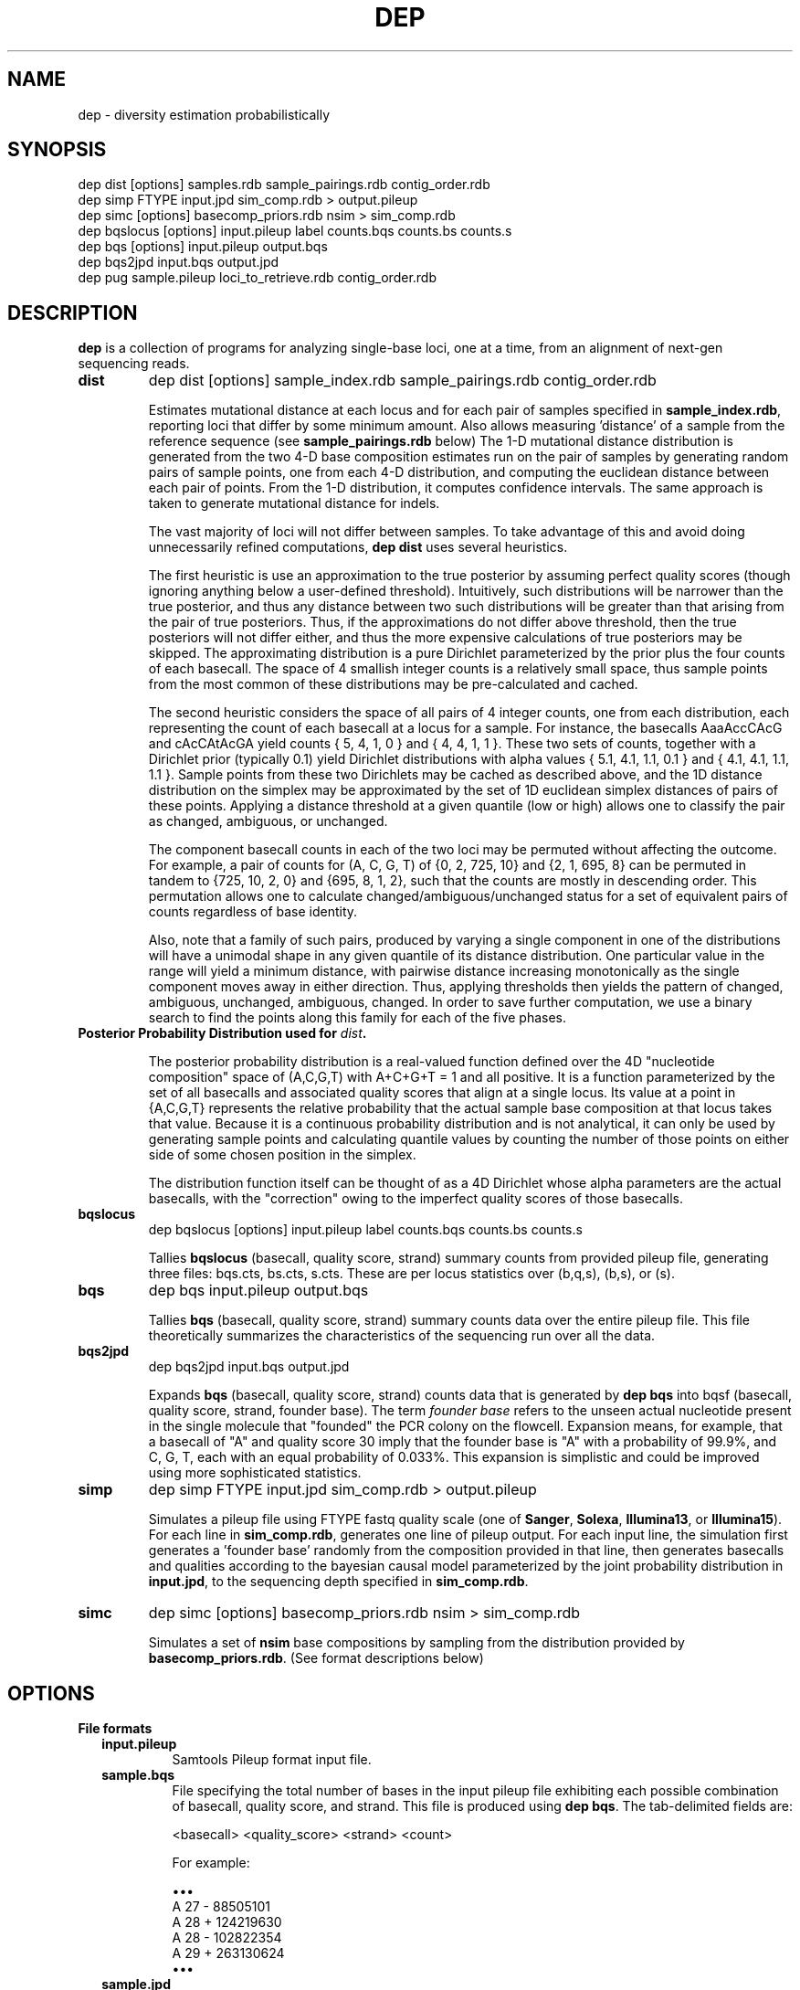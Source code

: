 .TH DEP 1 "Version 1"

.SH NAME
dep \- diversity estimation probabilistically

.SH SYNOPSIS
dep dist [options] samples.rdb sample_pairings.rdb contig_order.rdb
.br
dep simp FTYPE input.jpd sim_comp.rdb > output.pileup
.br
dep simc [options] basecomp_priors.rdb nsim > sim_comp.rdb
.br
dep bqslocus [options] input.pileup label counts.bqs counts.bs counts.s
.br
dep bqs [options] input.pileup output.bqs
.br
dep bqs2jpd input.bqs output.jpd
.br
dep pug sample.pileup loci_to_retrieve.rdb contig_order.rdb
.br



.SH DESCRIPTION

.PP
.B dep
is a collection of programs for analyzing single-base loci, one at a
time, from an alignment of next-gen sequencing reads.

.TP
.B dist
dep dist [options] sample_index.rdb sample_pairings.rdb contig_order.rdb

Estimates mutational distance at each locus and for each pair of
samples specified in \fBsample_index.rdb\fP, reporting loci that
differ by some minimum amount.  Also allows measuring 'distance' of a
sample from the reference sequence (see \fBsample_pairings.rdb\fP
below) The 1-D mutational distance distribution is generated from the
two 4-D base composition estimates run on the pair of samples by
generating random pairs of sample points, one from each 4-D
distribution, and computing the euclidean distance between each pair
of points. From the 1-D distribution, it computes confidence
intervals. The same approach is taken to generate mutational distance
for indels.

The vast majority of loci will not differ between samples.  To take
advantage of this and avoid doing unnecessarily refined computations,
\fBdep dist\fP uses several heuristics.

The first heuristic is use an approximation to the true posterior by
assuming perfect quality scores (though ignoring anything below a
user-defined threshold).  Intuitively, such distributions will be
narrower than the true posterior, and thus any distance between two
such distributions will be greater than that arising from the pair of
true posteriors.  Thus, if the approximations do not differ above
threshold, then the true posteriors will not differ either, and thus
the more expensive calculations of true posteriors may be skipped.
The approximating distribution is a pure Dirichlet parameterized by
the prior plus the four counts of each basecall.  The space of 4
smallish integer counts is a relatively small space, thus sample
points from the most common of these distributions may be
pre-calculated and cached.

The second heuristic considers the space of all pairs of 4 integer
counts, one from each distribution, each representing the count of
each basecall at a locus for a sample.  For instance, the basecalls
AaaAccCAcG and cAcCAtAcGA yield counts { 5, 4, 1, 0 } and { 4, 4, 1, 1
}. These two sets of counts, together with a Dirichlet prior
(typically 0.1) yield Dirichlet distributions with alpha values { 5.1,
4.1, 1.1, 0.1 } and { 4.1, 4.1, 1.1, 1.1 }.  Sample points from these
two Dirichlets may be cached as described above, and the 1D distance
distribution on the simplex may be approximated by the set of 1D
euclidean simplex distances of pairs of these points.  Applying a
distance threshold at a given quantile (low or high) allows one to
classify the pair as changed, ambiguous, or unchanged.

The component basecall counts in each of the two loci may be permuted
without affecting the outcome.  For example, a pair of counts for (A,
C, G, T) of {0, 2, 725, 10} and {2, 1, 695, 8} can be permuted in
tandem to {725, 10, 2, 0} and {695, 8, 1, 2}, such that the counts are
mostly in descending order.  This permutation allows one to calculate
changed/ambiguous/unchanged status for a set of equivalent pairs of
counts regardless of base identity.

Also, note that a family of such pairs, produced by varying a single
component in one of the distributions will have a unimodal shape in
any given quantile of its distance distribution.  One particular value
in the range will yield a minimum distance, with pairwise distance
increasing monotonically as the single component moves away in either
direction.  Thus, applying thresholds then yields the pattern of
changed, ambiguous, unchanged, ambiguous, changed.  In order to save
further computation, we use a binary search to find the points along
this family for each of the five phases.


.TP
.B Posterior Probability Distribution used for \fIdist\fP.

The posterior probability distribution is a real-valued function
defined over the 4D "nucleotide composition" space of (A,C,G,T) with
A+C+G+T = 1 and all positive.  It is a function parameterized by the
set of all basecalls and associated quality scores that align at a
single locus.  Its value at a point in {A,C,G,T} represents the
relative probability that the actual sample base composition at that
locus takes that value. Because it is a continuous probability
distribution and is not analytical, it can only be used by generating
sample points and calculating quantile values by counting the number
of those points on either side of some chosen position in the simplex.

The distribution function itself can be thought of as a 4D Dirichlet
whose alpha parameters are the actual basecalls, with the "correction"
owing to the imperfect quality scores of those basecalls.

.TP
.B bqslocus
dep bqslocus [options] input.pileup label counts.bqs counts.bs counts.s

Tallies \fBbqslocus\fP (basecall, quality score, strand) summary
counts from provided pileup file, generating three files: bqs.cts,
bs.cts, s.cts. These are per locus statistics over (b,q,s), (b,s), or
(s).

.TP
.B bqs
dep bqs input.pileup output.bqs

Tallies \fBbqs\fP (basecall, quality score, strand) summary counts
data over the entire pileup file. This file theoretically summarizes
the characteristics of the sequencing run over all the data.

.TP
.B bqs2jpd
dep bqs2jpd input.bqs output.jpd

Expands \fBbqs\fP (basecall, quality score, strand) counts data that
is generated by \fBdep bqs\fP into bqsf (basecall, quality score,
strand, founder base).  The term \fIfounder base\fP refers to the
unseen actual nucleotide present in the single molecule that "founded"
the PCR colony on the flowcell.  Expansion means, for example, that a
basecall of "A" and quality score 30 imply that the founder base is
"A" with a probability of 99.9%, and C, G, T, each with an equal
probability of 0.033%.  This expansion is simplistic and could be
improved using more sophisticated statistics.

.TP
.B simp
dep simp FTYPE input.jpd sim_comp.rdb > output.pileup

Simulates a pileup file using FTYPE fastq quality scale (one of
.BR Sanger ,
.BR Solexa ,
.BR Illumina13 , 
or 
.BR Illumina15 ).
For each line in \fBsim_comp.rdb\fP, generates one line of pileup
output.  For each input line, the simulation first generates
a 'founder base' randomly from the composition provided in that line,
then generates basecalls and qualities according to the bayesian
causal model parameterized by the joint probability distribution in
\fBinput.jpd\fP, to the sequencing depth specified in
\fBsim_comp.rdb\fP.

.TP
.B simc
dep simc [options] basecomp_priors.rdb nsim > sim_comp.rdb

Simulates a set of \fBnsim\fP base compositions by sampling from the
distribution provided by \fBbasecomp_priors.rdb\fP.  (See format
descriptions below)

.SH OPTIONS

.B File formats

.RS 2

.TP
.B input.pileup
Samtools Pileup format input file.

.TP
.B sample.bqs
File specifying the total number of bases in the input pileup file
exhibiting each possible combination of basecall, quality score, and
strand.  This file is produced using
.BR "dep bqs" .
The tab-delimited fields are:

<basecall>  <quality_score>  <strand>  <count>

For example:

\(bu\(bu\(bu
.br
A       27      -       88505101
.br
A       28      +       124219630
.br
A       28      -       102822354
.br
A       29      +       263130624
.br
\(bu\(bu\(bu

.TP
.B sample.jpd
Contains the joint probability distribution P(basecall, quality_score,
strand, founder_base) derived from \fIsample.bqs\fP by inferring
founder_base frequency using the Phred definition.  See \fBdep
bqs2jpd\fP for details. The tab-delimited fields:

<bqs_string>  P(bqs,f=A)  p(bqs,f=C)  p(bqs,f=G)  p(bqs,f=T)

For example:

\(bu\(bu\(bu
.br
A_27_-  8.83285e+07      58863.6         58863.6         58863.6
.br
A_28_+  1.24023e+08        65625           65625           65625
.br
A_28_-  1.02659e+08      54320.8         54320.8         54320.8
.br
A_29_+  2.62799e+08       110421          110421          110421
.br
\(bu\(bu\(bu

Where the <bqs_string> is the concatenated information of basecall,
quality score, and strand.

.TP
.B samples.rdb
Specifies all of the samples to be processed.  Provides a mapping of
the sample's symbolic name to the locations of the \fBsample.jpd\fP
and \fBsample.pileup\fP files. The tab-delimited fields are:

<sample_name>  <sample.jpd>  <sample.pileup>

For example:

\(bu\(bu\(bu
.br
10      /path/to/10.jpd      /path/to/10.pileup
.br
11      /path/to/11.jpd      /path/to/11.pileup
.br
12      /path/to/12.jpd      /path/to/12.pileup
.br
13      /path/to/13.jpd      /path/to/13.pileup
.br
\(bu\(bu\(bu


.TP
.B sample_pairings.rdb
Specifies the set of sample pairs to compare against each other, and
also samples to compare against the reference genome, to detect
differences from reference. Contains lines of <label1><tab><label2>,
where <label1> and <label2> are the labels of samples given in
\fBsamples.rdb\fP file given as an argument.  The special value for
label2 of 'REF' indicates to compare the label1 sample against the
reference sequence.  'REF' can be thought of as a pseudo-sample that
has ultra-high sequence depth and matches the reference everywhere.
The algorithm actually uses the same pairwise distance technique using
this pseudo-sample as the second sample in the pair.



.TP
.B contig_order.rdb
Specifies the set of all contigs, and their orderings in all
\fBsample.pileup\fP input files.  The ordering must be consistent with
the ordering in all of the pileup input files, and must mention every
contig that appears in any pileup input file. The tab-delimited fields
are:

<contig_name>  <contig_rank>

For example:

.br
chr1    1
.br
chr2    2
.br
chr3    3
.br
\(bu\(bu\(bu
.br
chr22   22
.br
chrX    23
.br
chrY    24
.br
chrM    25

.TP
.B output.comp
The main result file from \fBdep dist\fP. The base composition of a
given locus in a given sample is represented by 5 lines in this file.
One line each for the marginal composition estimate of each of the
four nucleotides, plus one 'summary' line showing totals of the
marginals.  The tab-delimited fields (with definitions) are:

.RS 
.PD 0
.IP <sample_label> 20
sample label as specified in \fBsamples.rdb\fP
.IP <algorithm>
either 'MH' if Metropolis-Hastings is used, or 'SS' if Slice Sampling
.IP <reference>
Name of the contig or chromosome of this locus
.IP <position>
Position (ones-based) of this locus on the contig
.IP <reference_base>
Nucleotide of the reference genome at this locus
.IP <read_depth>
Total depth-of-coverage at this locus
.IP <effective_depth>
Depth-of-coverage at this locus for bases whose quality codes are
above \fBmin_quality_score\fP.
.IP <inferred_base>
The hypothesis base whose composition is estimated by the
quantiles. A '+' is supplied for the summary line.
.IP <rank_order>
Order of abundance of each <inferred_base> for this locus.  Rank 0
means 'most abundant'. A '+' is supplied for the summary line.
.IP <mean>
The mean value among all posterior sample points.
.IP <mode>
The mode value of the posterior.  Could be interpreted as the 'single
most likely base composition'
.IP <quantile_value1>
Value of the first quantile (specified in \fBquantiles_file\fP) of the
marginal estimate for this base.
.IP <quantile_value2>
Value of the second quantile...
.IP <quantile_valueN>
Value of the Nth quantile...

.RE

.RS

.B Example output

Below shows the base composition estimate for locus chr1:10039 for
samples 11, 12, and 13.  Five quantile values are shown, which, for
this run were the default composition quantile values of 0.005, 0.05,
0.5, 0.95, and 0.995. The lowest quantile value can be used as a
conservative lower limit to establish the presence of a given base at
the locus at high confidence.  The highest quantile value, conversely,
can be used as an upper-limit threshold to establish the absence of a
given base at high confidence.

11    MH    chr1    10039   a     126   126   A     0     0.95704664    0.98260359    0.90659491    0.92185146    0.95954041    0.98396037    0.99411640
.br
11    MH    chr1    10039   a     126   126   C     1     0.02457584    0.01739641    0.00241438    0.00547278    0.02163644    0.05100653    0.06718401
.br
11    MH    chr1    10039   a     126   126   G     2     0.00984136    0.00000000    0.00004587    0.00053659    0.00737108    0.02712454    0.04330999
.br
11    MH    chr1    10039   a     126   126   T     3     0.00853616    0.00000000    0.00004755    0.00039771    0.00627755    0.02457596    0.04256626
.br
11    MH    chr1    10039   a     126   126   +     +     1.00000000    1.00000000    0.90910271    0.92825854    0.99482548    1.08666739    1.14717665
.br
12    MH    chr1    10039   a     79    79    A     0     0.95157275    0.98821348    0.88560945    0.90774664    0.95485831    0.98298489    0.99260859
.br
12    MH    chr1    10039   a     79    79    C     1     0.02416948    0.01178652    0.00078956    0.00359325    0.01979380    0.05861038    0.08886303
.br
12    MH    chr1    10039   a     79    79    G     2     0.01215270    0.00000000    0.00006959    0.00070434    0.00895192    0.03583066    0.06038498
.br
12    MH    chr1    10039   a     79    79    T     3     0.01210507    0.00000000    0.00005961    0.00065514    0.00892939    0.03570172    0.07152482
.br
12    MH    chr1    10039   a     79    79    +     +     1.00000000    1.00000000    0.88652822    0.91269937    0.99253342    1.11312765    1.21338142
.br
13    MH    chr1    10039   a     69    69    A     0     0.95938479    1.00000000    0.88565149    0.91930411    0.96314013    0.98846860    0.99595105
.br
13    MH    chr1    10039   a     69    69    C     2     0.01351182    0.00000000    0.00011938    0.00071743    0.00949379    0.03885545    0.06613156
.br
13    MH    chr1    10039   a     69    69    G     1     0.01390227    0.00000000    0.00004668    0.00070196    0.00960647    0.04279993    0.06896688
.br
13    MH    chr1    10039   a     69    69    T     3     0.01320112    0.00000000    0.00007318    0.00070350    0.00894599    0.04097132    0.06851669
.br
13    MH    chr1    10039   a     69    69    +     +     1.00000000    1.00000000    0.88589073    0.92142700    0.99118638    1.11109529    1.19956618

.RE

.TP
.B output.dist
The main result file from \fBdep dist\fP.  Each line represents a
single locus whose base composition of two particular samples differs
above a threshold.  The tab-delimited fields are:

.RS

.IP <sample1_label> 24
The label for the first sample in the pair, as specified in
\fBsamples.rdb\fP
.IP <sample2_label>
The label for the second sample in the pair, as specified in
\fBsamples.rdb\fP
.IP <contig_name>
Name of the chromosome or contig for this locus
.IP <position>
Position on the contig of this locus (ones-based)
.IP <quantile1_value>
Value of the first quantile as specified in \fBdist_quantiles_file\fP.
.IP <quantile2_value>
Value of second quantile specified in \fBdist_quantiles_file\fP.
.IP <quantileN_value>
Value of last quantile specified in \fBdist_quantiles_file\fP.

(These fields are only optionally output if the \fB\-g
print_pileup_fields\fP is used)

.IP [sample1_read_depth]
total depth-of-coverage at this locus for first sample.
.IP [sample1_bases_raw]
pileup bases of first sample.
.IP [sample1_qual_codes]
quality codes for first sample.
.IP [sample2_read_depth]
total depth-of-coverage at this locus for second sample.
.IP [sample2_bases_raw]
pileup bases of second sample.
.IP [sample2_qual_codes]
quality codes for second sample.

.RE

.RS

.B Example Output

Here is a selection of output of a run showing pairwise comparisons of
samples 10, 11, 12, and 13 in various pairings. The distance quantile
values shown are for quantiles 0.005, 0.05, 0.5, 0.95, and 0.995. The
quantile values reflect the mutational distance distribution (see
\fBdep dist\fP in the DESCRIPTION section) which ranges from 0 to
sqrt(2).

10      11      1       78850    0.3536  0.5590  0.9843  1.2748  1.4142
.br
11      12      1       78850    0.2500  0.4677  0.9014  1.2500  1.4142
.br
10      11      1       81266    0.3062  0.3953  0.7071  0.9843  1.0607
.br
12      13      1       81266    0.6374  0.8101  1.0607  1.2374  1.2374
.br
11      12      1       83819    0.1768  0.1768  0.3536  0.5303  0.7071
.br
10      11      1       83906    0.1768  0.1768  0.3536  0.7071  0.7071
.br
10      13      1       83906    0.1768  0.1768  0.3536  0.7071  0.7071

.RE

.TP
.B output.idist
Similar in concept to \fBoutput.dist\fP, but deals with differences in
the indel 'composition'. Eeach read at a particular locus can exhibit
either an insertion, a deletion, or a non-indel 'event'.  The
particular sequence and length inserted or deleted distinguishes
different indels from each other as separate 'events'.  Taking a tally
of all event types across a pair of samples, the resulting sets can be
viewed as a sampling from an underlying population of events.

This is the same conception as with mutational distance: the
underlying base composition is estimated as a sampling of events of
type 'A','C','G', or 'T'.  The main difference is that, with base
composition events, quality score is taken into account to estimate
probability that the true event corresponds with the observed one
(basecall vs actual founder base).  That is, there is no 'quality
score' associated with the probability that the alignment indel (or
non-presence of indel) is correct. In particular, many of the
differing loci tend to have poly-A stretches, indicating alignment
error.

Nonetheless, the mutational distance is calculated the same way, by
sampling from two Dirichlet distributions parameterized on the indel
event tallies, and then generating a 1-D euclidean distance
distribution, and finally generating quantiles.


The file provides one line for each locus and a particular pair of
samples, that differs above threshold. The tab-delimited fields are:

.RS

.IP <sample1_label> 24
The label for the first sample in the pair, as specified in
\fBsamples.rdb\fP
.IP <sample2_label>
The label for the second sample in the pair, as specified in
\fBsamples.rdb\fP
.IP <contig_name>
Name of the chromosome or contig for this locus
.IP <position>
Position on the contig of this locus (ones-based)
.IP <quantile1_value>
Value of the first quantile as specified in \fBdist_quantiles_file\fP
.IP <quantile2_value>
Value of second quantile specified in \fBdist_quantiles_file\fP
.IP <quantileN_value>
Value of last quantile specified in \fBdist_quantiles_file\fP
.IP <events1_counts>
Comma-separated list of counts for sample1 of all indel events that
occur in either sample. Zeros are shown in this list for events that
only occur in sample2.
.IP <events2_counts>
Comma-separated list of counts for sample2 of all indel events that
occur in either sample. Zeros are shown in this list for events that
only occur in sample1.
.IP <all_events>
Comma-separate list of all indel events, in order corresponding to
<events1_counts> and <events2_counts>.  Non-indel event is represented
as '@'. Insertions are represented as, for example, '+ACG'. Deletions
are represented as, for example, '-TTT' where 'TTT' is the sequence of
the reference.
.IP <sample1_read_depth>
total depth-of-coverage at this locus for first sample
.IP <sample1_bases_raw>
pileup bases of first sample
.IP <sample1_qual_codes>
quality codes for first sample
.IP <sample2_read_depth>
total depth-of-coverage at this locus for second sample
.IP <sample2_bases_raw>
pileup bases of second sample
.IP <sample2_qual_codes>
quality codes for second sample

.RE

.RS

.B Example output

Below shows a few of the most differing loci in a run that included
comparing sample pairs (2, 3), and (1, 2).  Five distance quantiles
are shown, the default values of 0.005, 0.05, 0.5, 0.95, 0.995.  The
values are euclidean distance in the Dirichlet event space of
frequencies.  In the first line it can be seen that sample 2 had 13
reads with a '-C' deletion, and only 3 reads with no indel.  Sample 3
exhibited all 32 reads with no indel.

2   3   chr6    93472344     0.6449  0.7927  1.0726  1.2604  1.3375  13,3    0,32    -C,@      [pileup fields...]
.br
2   3   chrX    131889532    0.5633  0.7273  1.0000  1.1978  1.2788  0,17    17,5    -T,@      [pileup fields...]
.br
1   2   chrX    146524484    0.5630  0.7680  1.1155  1.3178  1.3729  10,0    1,10    -TATA,@   [pileup fields...]
.br
2   3   chrX    53616185     0.5504  0.7041  0.9897  1.1985  1.2905  12,4    0,27    +CCCC,@   [pileup fields...]
.br
2   3   chrX    98048653     0.5405  0.6985  0.9522  1.1504  1.2403  18,7    0,26    -C,@      [pileup fields...]

Here are shown just the \fBbases\fP pileup field, transposed for
clarity in this documentation.  The actual format includes bases,
quals, and depth, as specified below.

2   3   chr6    93472344    ,-1c,-1c,-1c.-1C,-1c,-1c.-1C.-1C,-1c,-1c,-1c.,-1c.,,-1c                  ,,,,,..,....,....,,,,....,.,.,.^],
.br
2   3   chrX    131889532   ,$.,.,.,..,......,                                                       ,,,-1t,-1t,-1t,-1t,-1t.-1T.,-1t,-1t,-1t,,.-1T.-1T,-1t.-1T.-1T.-1T.-1T.-1T
.br
1   2   chrX    146524484   .-4TATA,-4tata,-4tata.-4TATA,-4tata.-4TATA,-4tata.-4TATA.-4TATA.-4TATA   .,**,-4tata**...^].
.br
2   3   chrX    53616185    .+4CCCC.+4CCCC,+4ccccG.+4CCCC.+4CCCC*,+4cccc.+4CCCC,.+4CCC \fB[truncated]\fP   .,,.A,.,,,,,,.......,,,,,^],^],
.br
2   3   chrX    98048653    ,-1c,-1c.,-1c,-1c.-1C.-1C,-1c.-1C.-1C..-1C,,-1c,-1c.-1C,-1 \fB[truncated]\fP   ,,,.,..,,,.,.,.,..,,..,..,

.RE

.TP
.B output.points
Optional sample points and numerical CDFs output from \fBdep dist\fP.
Warning: very large file, will contain 10000 lines (or the value of
\fBfinal_num_points\fP) for each locus processed. Useful for plotting
and visualizing the shape of the posterior as a cloud of points in
3-D, or for plotting the individual base CDFs using their ranks. Also,
the lines do NOT have information in them that denotes which locus the
points are from. So, this output should be used either with
single-locus input, or else the N lines need to be split out into
groups. Tab-separated fields are:

.RS
.PD 0
.IP <i> 20
This is the i in "the i'th sample point" among the sample points taken
from the posterior. It is just an arbitrary index of the point
(zero-based)
.IP <sample_label>
sample label as specified in \fBlabel\fP flag or \fBsamples.rdb\fP
file.
.IP <a_i>
Coordinate of the i'th sample point cooresponding to base 'a'
(resp. c, g, or t)
.IP <c_i>
etc
.IP <g_i>
etc
.IP <g_i>
etc
.IP <ra_i>
Ranking of the i'th sample point in order of increasing abundance of
base 'a' (resp. c, g, or t)
.IP <ra_i>
etc
.IP <ra_i>
etc
.IP <ra_i>
etc

.RE






.TP
.B basecomp_priors.rdb
A file that describes a distribution of locus compositions to choose
from in order to simulate loci of each of those compositions.  The
tab-delimited fields are:

<fraction_A>  <fraction_C>  <fraction_G>  <fraction_T>  <fraction_this_comp>

For example:

.br
0.5    0.5    0    0   10
.br
1      0      0    0   10
.br
0      1      0    0   20

would specify a grab-bag of 25% A/C het loci, 25% A/A homozygous loci,
and 50% C homozygous loci.  The values in the last column need not be
normalized.


.TP
.B sim_comp.rdb
Simulated locus composition output.  Describes a the base composition
of a set of loci simulated according to the frequencies in
\fBbasecomp_priors.rdb\fP.  Each locus is one line with fields:

<position>  <A_comp>  <C_comp>  <G_comp>  <T_comp> <depth>

For example, here is a simulation of 7 loci using
\fBbasecomp_priors.rdb\fP as sampling source:

0    0.000000     0.000000     0.000000     1.000000    1000
.br
1    0.000000     1.000000     0.000000     0.000000    1000
.br
2    0.000000     0.000000     1.000000     0.000000    1000
.br
3    1.000000     0.000000     0.000000     0.000000    1000
.br
4    0.000000     1.000000     0.000000     0.000000    1000
.br
5    1.000000     0.000000     0.000000     0.000000    1000
.br
6    0.000000     0.000000     0.000000     1.000000    1000
.br
7    0.000000     0.000000     1.000000     0.000000    1000
.br

.RE

.B Command Option Definitions

Here are given the symbolic names of command options for all of these
commands, grouped by theme.  The actual one-letter switches for these
options are shown in each specific sub-command.

.TP
.I label
An arbitrary string to be added to each line of output.  Useful for
identifying output by line rather than by filename, so that it can be
pooled and batch processed.

.TP
.I verbose
With this flag set, output lots of information about mode-finding and
other things. This is \fBvery\fP verbose.

.TP
.I dist_file
Name of file to report mutational distance quantile values.  If not
provided, will not perform distance calculation.

.TP
.I comp_file
Name of file to report base composition marginal quantile values. If
not provided, do not perform composition estimates.

.TP
.I indel_dist_file
Name of file to report loci that differ in indel content, using the
Dirichlet parameterized by the counts of each indel event. If not
provided, do not calculated indel distance.

.TP
.I input_range_file
Input file that defines ranges of loci to process, in the format
<contig><tab><start><tab><end>, for example: "chr1 1000000 2000000".
Useful for easily breaking up the input into batches for
parallelizing.  dep will efficiently scan the large pileup files to
find the specified ranges.

.TP
.I summary_stats_file
Output file that provides the following columns: sample1, sample2,
total, cacheable, cache_was_set, confirmed_changed, changed,
ambiguous_or_changed, ambiguous, ambiguous_or_unchanged,
unchanged. The last six columns give the numbers of loci classified
based on the evidence for above-threshold mutational distance.  For
instance, loci with too little coverage will always fall in the
ambiguous category regardless of whether the underlying samples have a
true genetic change or not. The ambiguous_or_changed and
ambiguous_or_unchanged categories represent a second level of
ambiguity: the supporting data are just enough to make the algorithm
unsure whether to classify in one of the other categories.  Finally,
confirmed_changed are the subset of changed that are confirmed by
weighting using quality scores.  All other stats are determined using
basecalls alone.

.TP
.I min_distance
Minimum mutational distance (on a [0,1] simplex scale) to call a locus
changed between a pair of samples. For example, 0.5 represents a
haploid change from AA to AC.  However, this distance is measured at
\fIposterior_confidence\fP, so the value should be lower (more
permissive) than this.  For example, a true haploid change, when
sequenced to ~50x depth in both samples, will manifest as low as 0.2
at a confidence of 99%. In the limit of infinite depth, even a 99%
confidence estimate will converge to 0.5, however.

.TP
.I posterior_confidence
The quantile in the pairwise distance distribution at which
min_distance is assessed in order to classify the locus as changed.

.TP
.I beta_confidence
The pairwise distance distribution is sampled randomly, and each
sample point is classified as a 'success' if its value is less than
min_distance, or 'failure' otherwise.  This bernoulli trial allows
estimation of the true mass fraction of the distribution on either
side of min_distance, through the Beta distribution, known as the
Jeffrey's Interval in
http://en.wikipedia.org/wiki/Binomial_proportion_confidence_interval.
This value gives the high-end quantile confidence for using this
procedure.

.TP
.I max_sample_point_pairs
Maximum number of pairs of Dirichlet sample points that will be
generated to estimate distance quantiles.

.TP
.I prior_alpha
Should range from 1e-5 to 1. A lower values allows low-coverage data
to attain more statistical significance and thus make it more likely
for a pair of loci to be called as differing. Default 0.1.

.TP
.I min_quality_score
The minimum quality score that a base must have in order to be
considered as data for parameterizing the posterior.  It is advisable
to set this at or above 5 for Illumina data, or even 10, however, this
may eliminate the chance to discover real distances in low-coverage
loci.

.TP
.I fastq_type
One of
.BR Sanger ,
.BR Solexa ,
.BR Illumina13 , 
or 
.BR Illumina15 .
Specify this if you know the quality score offset of the quality
scores in the pileup file. Without setting this, dep dist will
auto-detect it, but this requires scanning the entire pileup file,
which will take several minutes.

.TP
.I do_print_pileup_fields
If present, print the six extra fields read_depth1, basecalls1,
quality_codes1, read_depth2, basecalls2, quality_codes2 in
\fBoutput.dist\fP.

.TP
.I num_worker_threads
Number of worker threads.  Currently, the program is I/O bound, so
many worker threads sit idle most of the time waiting for input. Uses
POSIX threads, not processes.  There will be only one process for the
duration of the program.

.TP
.I max_concurrent_reads
Maximum number of worker threads that are allowed to read from
different sections of the input files concurrently.  To get maximum
throughput, a value of 4-8 should be used, but not higher than 8.
Each worker thread goes through a loop of wait/read/process/write.
Since the worker threads are not synchronized in any way, except in
that they must wait if there are no readers available, it is prudent
to have at least 4 reader threads so that at least two worker threads
are reading at a given time.

.TP
.I max_mem
Approximate maximum memory in bytes to reserve for running the program
overall.  This should be set at about 80% of the available physical
memory (provided you have use of the entire machine).  This allows
more caching and reading of greater chunks of files, which limits the
amount of file scanning needed to delineate input chunks.

.TP
.I quantiles_string
A comma-separated list of numbers, ascending, between zero and one.
These specify all of the quantiles to output quantile values for the
mutational distance estimate and the single-base marginal composition
estimates.

.B Command Options Table

\fBoption\fP for \fBdep dist\fP
.br
label                     
.br
verbose                   
.br
dist_file                 -d [blank]
.br
comp_file                 -c [blank]
.br
indel_dist_file           -i [blank]
.br
input_range_file          -r [blank]
.br
summary_stats_file        -x [blank]
.br
min_distance              -y [0.2]
.br
posterior_confidence      -X [0.99]
.br
beta_confidence           -Z [0.9999]
.br
max_sample_point_pairs    -f [10000]
.br
prior_alpha               -p [0.1]
.br
min_quality_score         -q [5]
.br
fastq_type                -F [None]
.br
do_print_pileup_fields    -g [off]
.br
num_worker_threads        -t [1]
.br
max_concurrent_reads      -R [2]
.br
max_mem                   -m [4e9]
.br
quantiles_string          -Q ["0.005,0.05,0.5,0.95,0.995"]
.br

\fBoption\fP for...               \fBsimc\fP          \fBbqslocus\fP       \fBbqs\fP             \fBpug\fP
.br
sequencing_depth          | -d          |              |               |
.br
num_threads               |             | -t [1]       | -t [1]        |
.br
max_mem                   |             |              | -m [1e8]      | -m [1e9]
.br
fastq_type                |             |              | -F [None]     |
.br
out_buf_size              |             |              |               | -b [8e6]
